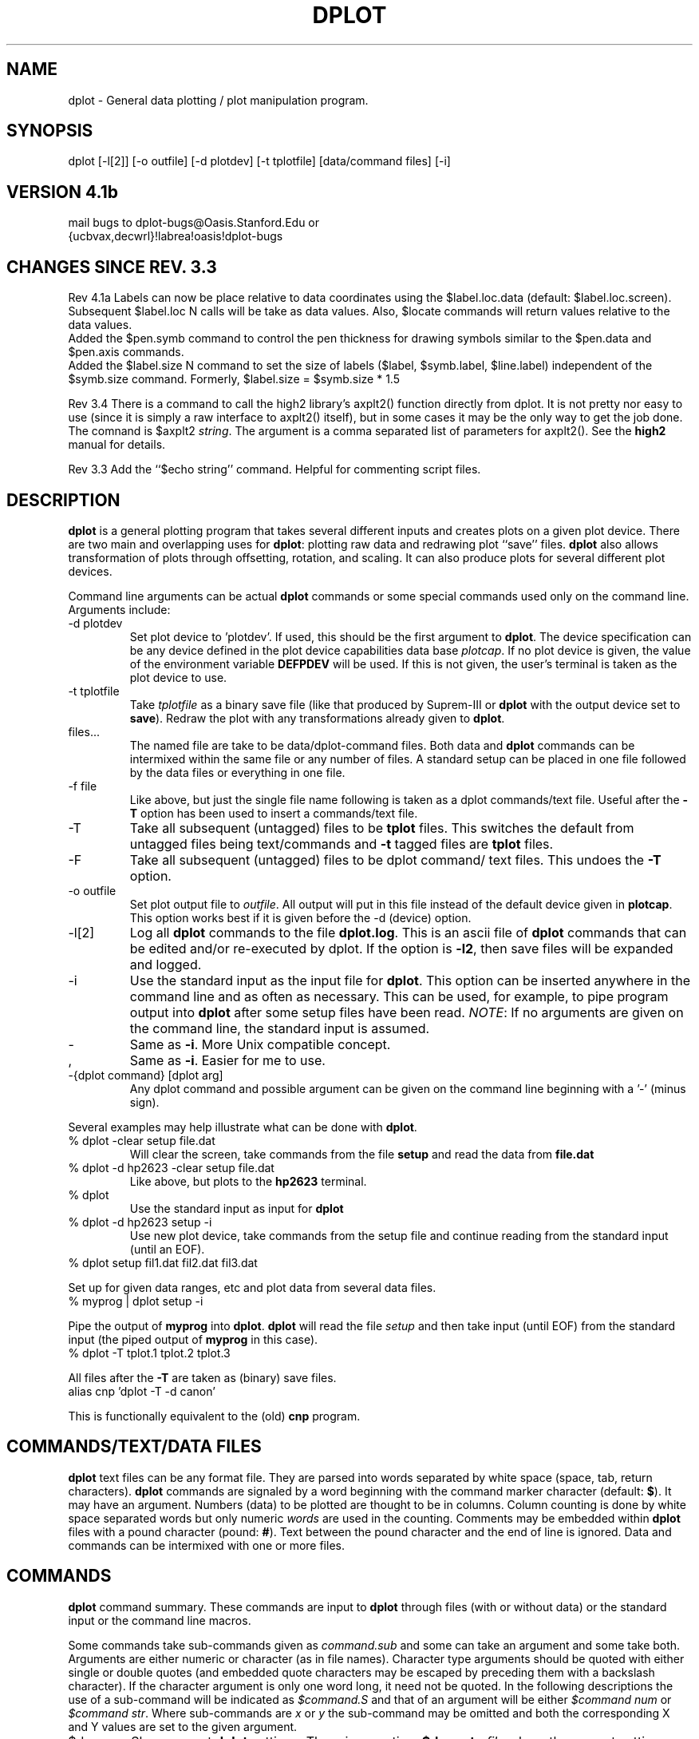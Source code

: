 .\" Wed Jan 31 10:57:16 PST 1990 (dredge--stanford)
.TH  DPLOT 1L "STANFORD UNIVERSITY"
.PP
.SH  NAME
dplot \- General data plotting / plot manipulation program.
.PP
.SH  SYNOPSIS
.PP
dplot [\-l[2]] [-o outfile] [\-d plotdev] [\-t tplotfile]
[data/command files] [\-i]
.PP
.SH  "VERSION 4.1b"
.PP
mail bugs to dplot\-bugs@Oasis.Stanford.Edu or
.br
{ucbvax,decwrl}!labrea!oasis!dplot\-bugs
.SH "CHANGES SINCE REV. 3.3"
.PP
Rev 4.1a
Labels can now be place relative to data coordinates using the
$label.loc.data (default: $label.loc.screen).  Subsequent $label.loc N
calls will be take as data values.  Also, $locate commands will return
values relative to the data values.
.br
Added the $pen.symb command to control the pen thickness for drawing symbols
similar to the $pen.data and $pen.axis commands.
.br
Added the $label.size N command to set the size of labels ($label,
$symb.label, $line.label) independent of the $symb.size command.
Formerly, $label.size = $symb.size * 1.5
.PP
Rev 3.4
There is a command to call the high2 library's axplt2() function directly
from dplot.  It is not pretty nor easy to use (since it is simply a raw
interface to axplt2() itself), but in some cases it may be the only way
to get the job done.  The comnand is $axplt2 \fIstring\fR.  The argument
is a comma separated list of parameters for axplt2().  See the
.B high2
manual for details.
.PP
Rev 3.3
Add the ``$echo string'' command.  Helpful for commenting
script files.
.SH  DESCRIPTION
.PP
\fBdplot\fR
is a general plotting program that takes several different
inputs and creates plots on a given plot device.  There are two main
and overlapping uses for \fBdplot\fR:
plotting raw data and  redrawing
plot ``save'' files.  
.B dplot
also allows transformation of plots
through offsetting, rotation, and scaling.  It can also produce
plots for several different plot devices.
.PP
Command line arguments can be actual 
.B dplot
commands or some
special commands used only on the command line.
Arguments include:
.TP 
\-d plotdev
Set plot device to 'plotdev'.  If used, this
should be the first argument to \fBdplot\fR.
The device specification
can be any device defined in the plot device capabilities data base
\fIplotcap\fR.
If no plot device is given, the value of the environment
variable 
.B DEFPDEV
will be used.  If this is not given, the user's
terminal is taken as the plot device to use.
.TP 
\-t tplotfile
Take 
.I tplotfile
as a binary save file
(like that produced by Suprem\-III or 
.B dplot
with the
output device set to \fBsave\fR).
Redraw the plot with any
transformations already given to \fBdplot\fR.
.TP 
files...
The named file are take to be data/dplot\-command 
files.  Both data and 
.B dplot
commands can be intermixed
within the same file or any number of files.  A standard
setup can be placed in one file followed by the data files
or everything in one file.
.TP 
\-f file
Like above, but just the single file name following
is taken as a dplot commands/text file.  Useful after the
\fB\-T\fR
option has been used to insert a commands/text file.
.TP 
\-T
Take all subsequent (untagged) files to be 
.B tplot
files.
This switches the default from untagged files being 
text/commands and 
.B \-t
tagged files are 
.B tplot
files.
.TP 
\-F
Take all subsequent (untagged) files to be dplot command/
text files.  This undoes the 
.B \-T
option.
.PP
.TP 
\-o outfile
Set plot output file to \fIoutfile\fR.
All output
will put in this file instead of the default device given
in \fBplotcap\fR.  This option works best if it is given before
the \-d (device) option.
.TP
\-l[2]
Log all \fBdplot\fR commands to the file \fBdplot.log\fR.  This is an ascii
file of \fBdplot\fR commands that can be edited and/or re-executed by dplot.
If the option is \fB\-l2\fR, then save files will be expanded and logged.
.TP 
\-i
Use the standard input as the input file for \fBdplot\fR.
This option can be inserted anywhere in the command line
and as often as necessary.  This can be used, for example,
to pipe program output into 
.B dplot
after some setup
files have been read. \fINOTE\fR:
If no arguments are given
on the command line, the standard input is assumed.
.TP 
\-
Same as \fB\-i\fR.
More Unix compatible concept.
.TP 
,
Same as \fB\-i\fR.
Easier for me to use.
.TP 
\-{dplot command} [dplot arg]
Any dplot command and possible
argument can be given on the command line beginning
with a '\-' (minus sign).
.PP
Several examples may help illustrate what can be done with \fBdplot\fR.
.TP 
% dplot \-clear setup file.dat
Will clear the screen,
take commands from the file 
.B setup
and read the data from
\fBfile.dat\fR
.TP 
% dplot \-d hp2623 \-clear setup file.dat
Like above, but plots
to the 
.B hp2623
terminal.
.TP 
% dplot
Use the standard input as input for 
.B dplot
.TP 
% dplot \-d hp2623 setup \-i
Use new plot device, take commands
from the setup file and continue reading from the standard
input (until an EOF).
.TP 
% dplot setup fil1.dat fil2.dat fil3.dat
.PP
Set up for given data ranges, etc and plot data from several
data files.
.TP 
% myprog | dplot setup \-i
.PP
Pipe the output of 
.B myprog
into \fBdplot\fR.
.B dplot
will
read the file 
.I setup
and then take input (until EOF) from
the standard input (the piped output of 
.B myprog
in this
case).
.TP 
% dplot \-T tplot.1 tplot.2 tplot.3
.PP
All files after the 
.B \-T
are taken as (binary)
save files.
.TP 
alias cnp 'dplot \-T \-d canon'
.PP
This is functionally equivalent to the (old) 
.B cnp
program.
.SH  "COMMANDS/TEXT/DATA FILES"
.PP
\fBdplot\fR
text files can be any format file.  They are parsed into
words separated by white space (space, tab, return characters).
\fBdplot\fR
commands are signaled by a word beginning with the 
command marker character (default: \fB$\fR).
It may have an argument.
Numbers (data) to be plotted are thought to be in columns. Column
counting is done by white space separated words but only
numeric 
.I words
are used in the counting. 
Comments may be embedded within 
.B dplot
files with a pound character (pound: \fB#\fR).  Text between the pound
character and the end of line is ignored.
Data and commands
can be intermixed with one or more files.
.PP
.SH  COMMANDS
.PP
\fBdplot\fR
command summary.  These commands are input 
to 
.B dplot
through files (with or without data) or the 
standard input or the command line macros.
.PP
Some commands take sub\-commands given as 
.I command.sub
and
some can take an argument and some take both.  Arguments are
either numeric or character (as in file names).
Character type arguments should be quoted with either single or double
quotes (and embedded quote characters may be escaped by preceding them
with a backslash character).  If the character argument is only one word
long, it need not be quoted.
In the
following descriptions the use of a sub\-command will be indicated
as 
.I $command.S
and that of an argument will be either
.I "$command num"
or
.IR "$command str" .
Where sub\-commands
are 
.I x
or 
.I y
the sub\-command may be omitted and both
the corresponding X and Y values are set to the given argument.
.TP 
$dump
Show current
.B dplot
settings.  There is an option: 
.B $dump.to
.I file
where the current settings
are dumped to the file 
.I file
in a form re\-readable by
\fBdplot\fR.
.SH  "COMMANDS: NUMERIC ARGUMENTS"
.TP 
$addto.S num
Set data offset values (these values get added to
each datum 
.I "S = {x,y}"
.TP
$axsize.S num
Hack command to override default axis label sizes.
.I "S = {title,label}"
.TP 
$clip.S.SS [num]
Set clip values for plotting.  These values
are in inches (for now, soon it can be inches on logical or
physical axis or at some data values).
.I "S = {high, low}"
and
.IR "SS = {x,y}" .
There are a couple
of different forms of this command best illustrated by example:
.RS 
.B "$clip.high.x 6.5"
Set high clipping on x axis
at 6.5 inches. 
.br
.B "$clip.high   6.5"
Set x and y high clips at 6.5in.
.br
.B $clip.high
No number given. Set high clipping at axis
locations.
.RE
.TP 
$col.S num
Set column number for X and Y. 
.I "S = {x, y}"
.TP
$label.loc.S num
Set the locators for label drawing.
This affects the commands
.BR "$symb.label" ,
.BR "$line.label" ,
and
.BR $label .
These values can also be set (on devices with the capability) with the
$locate command.
.I "S = {x, y}"
Note that the value by default is relative to the screen, but can
be changed to data relative with the $label.loc.data command.
.TP
$label.size N
Set the size of label strings used with $label, $line.label and
$symb.label.
.TP 
$line num
Set the line type with which to plot. Note:
some plot devices may have no line types.
.TP 
$locate num
See $locate in the `action' commands below.
.TP 
$max.S num
Set the maximum values to be plotted.
.I "S = {x, y}"
.TP 
$min.S num
Set the minimum values to be plotted.
.I "S = {x, y}"
.TP 
$mulby.S num
Set data scale values (each datum gets multipled by
these values 
.I "S = {x,y}"
.TP 
$ncols num
Set the number of columns of data in the input.
.TP 
$offset.S num
Set the origin offset to 
.IR num .
.I "S = {x, y}"
.TP 
$pen.S num
Set pen width for drawing.  There are three pens,
one for data, one for axes and one for symbols and strings.
.I "S = {data, axis, symb} "
.TP 
$rotate.S num
Set the rotation angle and point about which 
rotation is to take place.
.I "S = {x, y, angle} "
.TP 
$scale.S num
Set the scale factor for each direction.
.I "S = {x, y}"
.TP
$segment.S num
Select a segment (G_MARK'ed section of gplot2() calls) to be deleted on replay
of save files ($gplot commands or $tplot files). If there is no subcommand or
it is
.IR del ,
then set
.I num
to be a segment to be deleted (gplot2() subcommands are segment/G_MARK
numbers).
If the subcommand is
.I keep
then the segment will be kept (remove it from the to-be-deleted list).
Additionally, with no numeric parameter, the sub-command
.I show
will print the current to-be-deleted list of segment numbers.
Likewise, the sub-command
.I reset
will keep all segments (reset the list to empty).
.I "S = { -empty-, del, keep, show, reset }"
.TP 
$symb.S num
Set the symbol to be plotted at each point if
plotting by symbol.
.I "S = {size}"
or omitted. If S is omitted, set symbol to symbol
.IR num .
Symbols are numbered from 0 to 15.
If S is 
.I size
change the default symbol size.
.SH  "COMMANDS: ACTION OR SET-LOGICAL-FLAG"
.TP
$abs.S.SS
Plot only the absolute values of data. To turn on: $abs or $abs.on
will plot the absolute value of both X and Y values. To turn both off
$abs.off.  To affect the absolute value of just X or Y, try $abs.x or
$abs.x.on and $abs.x.off (and $abs.y or $abs.y.on and $abs.y.off).
.TP 
$axis
Draw the appropriate axis (Given: min, max, linear/log, labels).
.TP
$axis.box
Draw a simple box for the axis (ie: without tic marks and tic labels).
.TP 
$by.S
Plot 'by'
.IR "S = {line, symb, both}" .
Do plotting with
symbols, lines or both.
.TP 
$clear
Clear the plot \fI``screen''\fR.
.TP
$label.loc.SS
Set the mode for $label.loc.{x,y} commands.  If SS=screen (the default),
label locations are screen relative.  If SS=data then the values will
be assumed to be data relative.
.TP 
$linear.S
Set plot type to linear scale (this is the default).
.I "S = {x, y}"
.TP 
$locate
Use the tablet (assuming one is available) to get the
current 
.I {x,y}
position instead of using 
.BR "$label.loc" .
Thus, any
.BR "$symb.label" , "$line.label" ,
or 
.B $label
commands will draw at the 
.I located
point. (NOTE: if
this command has a numeric operand, it will be passed to
to 
.B gplot
call as the subcommand.  This is included since
in some 
.B Plotcap
definitions, the type of tablet is
determined with the 
.B gplot
subcommand.)
.TP 
$log.S
Set plot type to logarithmic. 
.I "S = {x, y}"
.TP
$pen.S
Raise or lower the drawing pen explicitly.
.I "S = {up, down}"
The pen is automatically raised when $ncols, $col.x, $col.y change or
when a new data file is begun.  It is sometimes, however, nice to be able
to alter the default action.
.TP
$reset.S
Reset internal variables to the original default values.  The $reset.cols
command can be used to re-synchronize column counting for data items.
.SH  "COMMANDS: STRING ARGUMENTS"
.TP 
$asave str
Simultaneously plot to current device and save
all plot commands to a file.  Saving can be paused and 
restarted as well as stopped at any time. The auto\-save
commands would look like: 
.br
.B "$asave savefile.gp"
	# turn saving on to new file.
.br
.B $asave.off
	# don't save, file still open.
.br
.B $asave.on
	# save again, to (still) open file.
.br
.B $asave.stop
	# stop saving, close file.
.br
Note that the command 
.B "$asave.file savefile.gp"
is the same
as 
.B "$asave savefile.gp"
and that only these forms take
a parameter (a file name).
.TP
$axplt2 str
Call the
.B high2
library function
.B axplt2
directly.  This was added as a quick hack for someone and has been
left in since it may be the only way to accomplish some tasks.
The string is a comma separated list of 
.B axplt2
arguments.  See the
.B high2
manual.
.TP
$cd str
Or
.I $chdir str
can be used (on systems that support directory trees) to change the working
directory to which dplot is connected.  Note that not all versions support
this command (but those that don't are on systems where the command has
no meaning).
.TP 
$device str
(or \fBdev\fR).
Set plot device to that named
.IR str .
.TP
$echo.s str
Echo the given string to the standard output.
.I str
is optional.
If the sub\-command is 
.B nl
then echo without added a newline. ($echo.nl "hi")
.TP 
$file str
Take commands and/or data from the file named
.IR str .
.TP
$gpget str
Call the 
.B gpgeti()
routine directly.  Prints the information returned.  Useful for debugging
but probably not much else. Example: $gpget G_PSIZE
.TP
$gplot str
Call gplot2() directly.  String is a comma separated list of
gplot arguments (see
.B gplot2 
for details).  The 
.B gplot
commands can be numeric or symbolic.  For example:
$gplot "G_MOVE,,2,3.45" or $gplot "gmove,,2,3.45" or
$gplot 3,0,2,3.45 are all equivalent.  Note that a null parameter
is set to zero.  The names are mapped from the system
.B gplot
include or the file specified by the GPLOTH environment variable.
This was originally added  for debugging, but has proved useful
for many other needs.
Note the case is unimportant and that underscore characters are optional.
.TP 
$label.S str
Set the label for each axis to 
.IR str .
.I "S = {x, y}"
If 
.I S
is not given then draw the string at the current
label locations. (See the command 
.B "$label.loc num"
in the
Commands with numeric values section).
.TP 
$line.label str
Draw a small line segment in the current line
type at the current label location 
(See 
.BR "$label.loc num" )
followed by the given string.
.TP 
$outfile str
Set the output file to
.IR str .
All plot output
will be put in this file.
.TP 
$symb.label str
Draw the current symbol at the current label
location (See
.BR "$label.loc num" )
followed by the given string.
.TP 
$sys str
Execute the system command 
.I str
in a sub\-shell.
This is a shell escape.  Note that like titles, etc. if
there are embedded white spaces, the string must be quoted.
.br
.B NOTE:
there is a special form of the 
.B $sys
commands.
As with
most Unix commands, an exclamation mark in the first column
is taken as a shell escape.  But in this case no quoting (other
than that required by the shell being used) is required; the
remainder of the line up to a newline is take as the shell
command to execute.  Likewise, if the first character is the
shell escape and the second character is a less than symbol
(\fB<\fR)
then the entire line is taken as a shell command to
execute and (like
.IR sys.in )
the output from the command is
trapped by 
.B dplot
and used as input at that point.
.TP 
$sys.in str
Like the 
.B sys
command, but all output from the
command is 
.I caught
by 
.B dplot
and taken as further
input. See note for
.BR sys .
.TP 
$title str
Set the title of the plot to
.IR str .
NOTE: if
the title has embedded spaces, it must be quoted (with
either single or double quotes).
.TP 
$tplot str
Take 
.I str
to be a 
.B tplot
file and re\-draw
the plot. (See the 
.I -t
option).
.TP 
$tty
Take input from the user's terminal at this point until
a control\-D is reached.
.SH  "COMMANDS: SOME EXTRA COMMANDS (MISC.)"
.PP
There are now some 
.I extra
commands that allow
a little more fooling around with the final plot.  These
are like regular 
.B dplot
commands, except that they have
an extra sub\-command, as
.BR "$extra.command.sub arg" .
.TP 
$phys.c.s arg
This command can be used to alter the physical
set up of the plot axis.  Note that in some cases the argument
can be a percentage. This should be given as a number between
0 and 100 immediately followed by a percent sign.  Thus
to specify that the origin of the X\-axis should be at 10
percent of the screen:
.RS 
.RS 
.B $phys.origin.x 10%
.RE
.RE
Note also that giving 
.B .10
would mean 1/10th of a plot 
unit (inch).
.RS 
.TP 
$phys.origin.S val
Set the origin of the axis to the
given value.  Value can either be some absolute
value or a percentage of full screen size. 
.B "S = x,y"
and if omitted, both X and Y are set.
.TP 
$phys.len.S val
Set the length  of each axis to the
given value.  Again the same holds for percentages and
x or y being omitted.
.TP 
$phys.max.S val
Regardless of the settings for origin and
length, the right side (for
.IR x )
and/or the top
side (for
.IR y )
are not to be greater than 
.I val
(in plot units \- inches).
.TP 
$phys.aspect.S val
Set the aspect ratio for the axis.
Within the above constraints, make the largest plot
possible with the given ratio in length of sides.
For 
.I S
= 
.B "x, x/y"
or omitted, 
.I val
is taken
as the ratio of X to Y. For 
.I S
= 
.B "y , y/x"
the
value is taken as the ratio of Y to X.
.SH "STARTUP FILES"
When dplot starts up it will search for a file of commands to execute before
anything else.  The file can be in several places, the first one found will
be the one executed.  The first file tried is the value of the
environment variable
.BR DPLOTRC .
If this variable is not set or the named file is not readable,
it will try the file
.B .dplotrc 
in the current directory.
If this is non-existent or is unreadable, it will try
the file
.B .dplotrc 
in the users home directory.
The start up file may contain any
.B dplot
commands or comments or whatever.
.SH FILES
.B $DPLOTRC
\- User specifiable startup file name.
.br
.B ./.dplotrc
\- Next choice for a startup file.
.br
.B $HOME/.dplotrc
\- And the next choice for a startup file for dplot. 
.SH  "ENVIRONMENT VARIABLES"
.PP
.B DPLOTRC
\- User specifiable startup file name.
.br
.B DEFPDEV
\- Default plot device if none given. 
.br
.B DEFPFIL
\- Default output file if none given. 
.br
.B PLOTCAP
\- Alternate plotcap file. 
.br
.B GPLOTH
\- Location of the gplot definitions file (often "/usr/include/local/gplot.h")
other than the default.  This is only used with symbolic
constants with the $gplot command.
.B TERM
\- Default plot device if DEFPDEV not given. 
.br
.B HOME
\- Home directory to in which to find start up file.
.br
.B LOGDIR
\- Used for home directory if HOME is not set (System V systems).
.br
.B SHELL
\- Shell to use for shell escapes (sys commands).
.SH  DIAGNOSTICS
.PP
Errors are reported giving input file and line number and maybe some
added information.  Numbers in parenthesis are error returns from
a specific internal subroutine.
.SH  NOTES
.PP
.B dplot
now sets plot sizes by default to some percentage of the 
screen (plot device) size.  It also does not clip on the axis bounds
(as one might expect).  Thus, you may want to create a 
.B .dplotrc
file in you home directory and add the following lines to emulate the
way dplot used to start up:
.PP
.RS 
$phys.origin.x 1.25  
.br
$phys.origin.y  .75  
.br
$phys.len.x   8.0  
.br
$phys.len.y   4.0  
.br
$clip.high  
.br
.RE
.SH  AUTHOR
Michael Eldredge (dredge@Oasis.Stanford.Edu)
